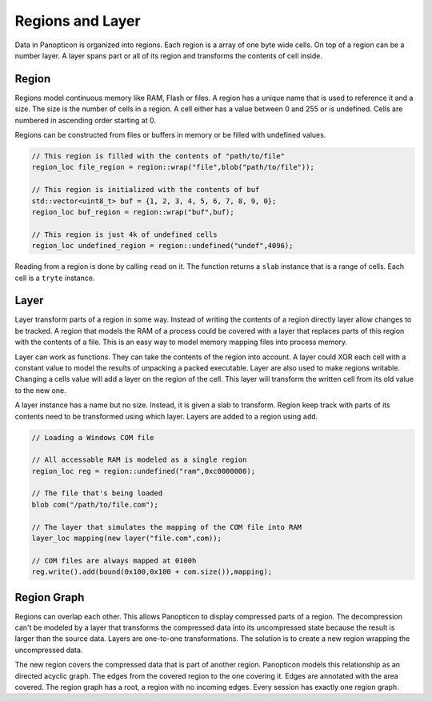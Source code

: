 Regions and Layer
-----------------

Data in Panopticon is organized into regions. Each region is a array of one byte
wide cells. On top of a region can be a number layer. A layer spans part or all
of its region and transforms the contents of cell inside.

Region
~~~~~~

Regions model continuous memory like RAM, Flash or files. A region has a unique
name that is used to reference it and a size. The size is the number of cells in
a region. A cell either has a value between 0 and 255 or is undefined. Cells are
numbered in ascending order starting at 0.

Regions can be constructed from files or buffers in memory or be filled with
undefined values.

.. code-block:: c++

   // This region is filled with the contents of "path/to/file"
   region_loc file_region = region::wrap("file",blob("path/to/file"));

   // This region is initialized with the contents of buf
   std::vector<uint8_t> buf = {1, 2, 3, 4, 5, 6, 7, 8, 9, 0};
   region_loc buf_region = region::wrap("buf",buf);

   // This region is just 4k of undefined cells
   region_loc undefined_region = region::undefined("undef",4096);


Reading from a region is done by calling ``read`` on it. The function returns a
``slab`` instance that is a range of cells. Each cell is a ``tryte`` instance.

Layer
~~~~~

Layer transform parts of a region in some way. Instead of writing the contents
of a region directly layer allow changes to be tracked. A region that models the
RAM of a process could be covered with a layer that replaces parts of this
region with the contents of a file. This is an easy way to model memory mapping
files into process memory.

.. image:: layer.png

Layer can work as functions. They can take the contents of the region into
account. A layer could XOR each cell with a constant value to model the results
of unpacking a packed executable. Layer are also used to make regions writable.
Changing a cells value will add a layer on the region of the cell. This layer
will transform the written cell from its old value to the new one.

A layer instance has a name but no size. Instead, it is given a slab to
transform. Region keep track with parts of its contents need to be transformed
using which layer. Layers are added to a region using ``add``.

.. code-block:: c++

   // Loading a Windows COM file

   // All accessable RAM is modeled as a single region
   region_loc reg = region::undefined("ram",0xc0000000);

   // The file that's being loaded
   blob com("/path/to/file.com");

   // The layer that simulates the mapping of the COM file into RAM
   layer_loc mapping(new layer("file.com",com));

   // COM files are always mapped at 0100h
   reg.write().add(bound(0x100,0x100 + com.size()),mapping);

Region Graph
~~~~~~~~~~~~

Regions can overlap each other. This allows Panopticon to display compressed
parts of a region. The decompression can't be modeled by a layer that transforms
the compressed data into its uncompressed state because the result is larger
than the source data. Layers are one-to-one transformations. The solution is to
create a new region wrapping the uncompressed data.

.. image:: zip-region.png

The new region covers the compressed data that is part of another region.
Panopticon models this relationship as an directed acyclic graph. The edges
from the covered region to the one covering it. Edges are annotated with the
area covered. The region graph has a root, a region with no incoming edges.
Every session has exactly one region graph.
